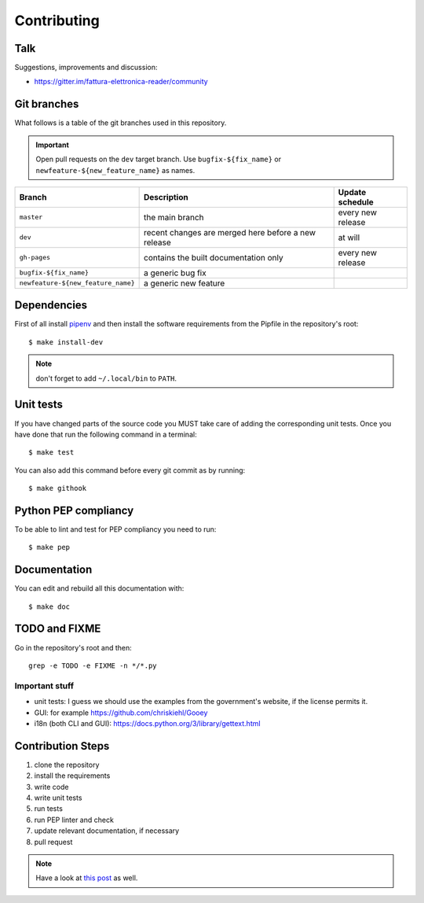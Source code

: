 Contributing
============

Talk
----

Suggestions, improvements and discussion:

- https://gitter.im/fattura-elettronica-reader/community

Git branches
------------

What follows is a table of the git branches used in this repository.

.. important:: Open pull requests on the ``dev`` target branch.
               Use ``bugfix-${fix_name}`` or ``newfeature-${new_feature_name}`` as names.

=====================================   ====================================================   ==============================
Branch                                  Description                                            Update schedule
=====================================   ====================================================   ==============================
``master``                              the main branch                                        every new release
``dev``                                 recent changes are merged here before a new release    at will
``gh-pages``                            contains the built documentation only                  every new release
``bugfix-${fix_name}``                  a generic bug fix
``newfeature-${new_feature_name}``      a generic new feature
=====================================   ====================================================   ==============================

Dependencies
------------

First of all install `pipenv <https://pipenv.readthedocs.io/en/latest/>`_ and then
install the software requirements from the Pipfile in the repository's root:


::


    $ make install-dev

.. note:: don't forget to add ``~/.local/bin`` to ``PATH``.

Unit tests
----------

If you have changed parts of the source code you MUST take care of adding  
the corresponding unit tests. Once you have done that run the following command 
in a terminal:


::


    $ make test


You can also add this command before every git commit as by running:


::


    $ make githook


Python PEP compliancy
---------------------

To be able to lint and test for PEP compliancy you need to run:


::


    $ make pep


Documentation
-------------

You can edit and rebuild all this documentation with:


::


    $ make doc


TODO and FIXME
--------------

Go in the repository's root and then:


::

    grep -e TODO -e FIXME -n */*.py


Important stuff
```````````````
- unit tests: I guess we should use the examples from the government's website,
  if the license permits it.
- GUI: for example https://github.com/chriskiehl/Gooey
- i18n (both CLI and GUI): https://docs.python.org/3/library/gettext.html

Contribution Steps
------------------

1. clone the repository
2. install the requirements
3. write code
4. write unit tests
5. run tests
6. run PEP linter and check
7. update relevant documentation, if necessary
8. pull request

.. note:: Have a look at `this post <https://frnmst.gitlab.io/notes/my-python-release-workflow.html>`_ as well.
